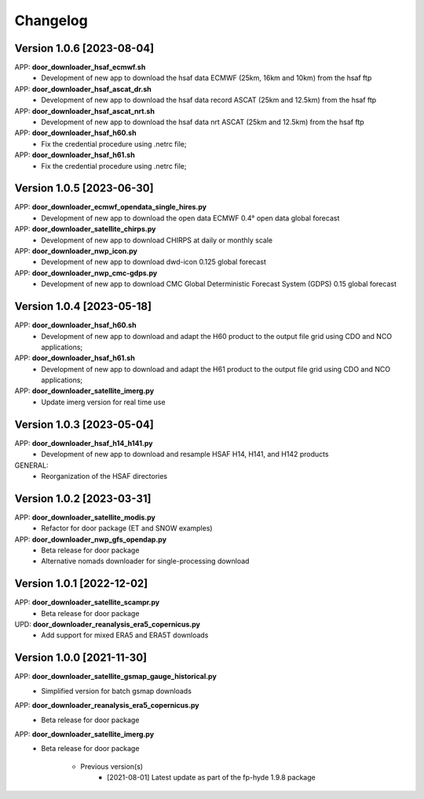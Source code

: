 =========
Changelog
=========

Version 1.0.6 [2023-08-04]
**************************
APP: **door_downloader_hsaf_ecmwf.sh**
    - Development of new app to download the hsaf data ECMWF (25km, 16km and 10km) from the hsaf ftp
    
APP: **door_downloader_hsaf_ascat_dr.sh**
    - Development of new app to download the hsaf data record ASCAT (25km and 12.5km) from the hsaf ftp

APP: **door_downloader_hsaf_ascat_nrt.sh**
    - Development of new app to download the hsaf data nrt ASCAT (25km and 12.5km) from the hsaf ftp

APP: **door_downloader_hsaf_h60.sh**
	- Fix the credential procedure using .netrc file;

APP: **door_downloader_hsaf_h61.sh**
	- Fix the credential procedure using .netrc file;
    
Version 1.0.5 [2023-06-30]
**************************
APP: **door_downloader_ecmwf_opendata_single_hires.py**
    - Development of new app to download the open data ECMWF 0.4° open data global forecast

APP: **door_downloader_satellite_chirps.py**
    - Development of new app to download CHIRPS at daily or monthly scale

APP: **door_downloader_nwp_icon.py**
    - Development of new app to download dwd-icon 0.125 global forecast

APP: **door_downloader_nwp_cmc-gdps.py**
    - Development of new app to download CMC Global Deterministic Forecast System (GDPS) 0.15 global forecast

Version 1.0.4 [2023-05-18]
**************************
APP: **door_downloader_hsaf_h60.sh**
	- Development of new app to download and adapt the H60 product to the output file grid
	  using CDO and NCO applications;

APP: **door_downloader_hsaf_h61.sh**
	- Development of new app to download and adapt the H61 product to the output file grid
	  using CDO and NCO applications;

APP: **door_downloader_satellite_imerg.py**
    - Update imerg version for real time use

Version 1.0.3 [2023-05-04]
**************************
APP: **door_downloader_hsaf_h14_h141.py**
	- Development of new app to download and resample HSAF H14, H141, and H142 products

GENERAL:
	- Reorganization of the HSAF directories 

Version 1.0.2 [2023-03-31]
**************************
APP: **door_downloader_satellite_modis.py**
    - Refactor for door package (ET and SNOW examples)

APP: **door_downloader_nwp_gfs_opendap.py**
    - Beta release for door package
    - Alternative nomads downloader for single-processing download

Version 1.0.1 [2022-12-02]
**************************
APP: **door_downloader_satellite_scampr.py**
    - Beta release for door package

UPD: **door_downloader_reanalysis_era5_copernicus.py**
    - Add support for mixed ERA5 and ERA5T downloads
    
Version 1.0.0 [2021-11-30]
**************************
APP: **door_downloader_satellite_gsmap_gauge_historical.py**
    - Simplified version for batch gsmap downloads

APP: **door_downloader_reanalysis_era5_copernicus.py**
    - Beta release for door package

APP: **door_downloader_satellite_imerg.py**
    - Beta release for door package

	   - Previous version(s)
		  - [2021-08-01] Latest update as part of the fp-hyde 1.9.8 package

